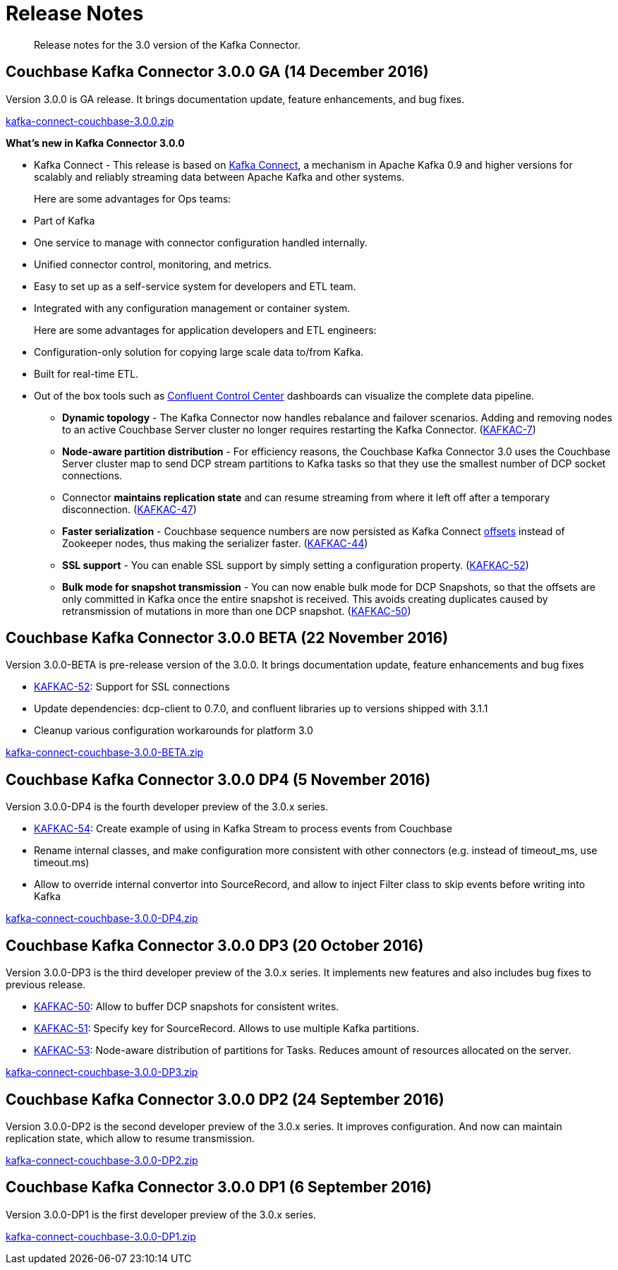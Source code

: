 [#kafka3-release-notes]
= Release Notes

[abstract]
Release notes for the 3.0 version of the Kafka Connector.

== Couchbase Kafka Connector 3.0.0 GA (14 December 2016)

Version 3.0.0 is GA release.
It brings documentation update, feature enhancements, and bug fixes.

http://packages.couchbase.com/clients/kafka/3.0.0/kafka-connect-couchbase-3.0.0.zip[kafka-connect-couchbase-3.0.0.zip^]

*What's new in Kafka Connector 3.0.0*

[#ul_qfx_wq2_3y]
* Kafka Connect - This release is based on http://docs.confluent.io/3.0.0/connect/intro.html[Kafka Connect^], a mechanism in Apache Kafka 0.9 and higher versions for scalably and reliably streaming data between Apache Kafka and other systems.
+
Here are some advantages for Ops teams:

[#ul_ghy_s52_3y]
 ** Part of Kafka
 ** One service to manage with connector configuration handled internally.
 ** Unified connector control, monitoring, and metrics.
 ** Easy to set up as a self-service system for developers and ETL team.
 ** Integrated with any configuration management or container system.

+
Here are some advantages for application developers and ETL engineers:

[#ul_mmf_bv2_3y]
 ** Configuration-only solution for copying large scale data to/from Kafka.
 ** Built for real-time ETL.
 ** Out of the box tools such as https://www.confluent.io/product/control-center/[Confluent Control Center^] dashboards can visualize the complete data pipeline.

* *Dynamic topology* - The Kafka Connector now handles rebalance and failover scenarios.
Adding and removing nodes to an active Couchbase Server cluster no longer requires restarting the Kafka Connector.
(https://issues.couchbase.com/browse/KAFKAC-7[KAFKAC-7^])
* *Node-aware partition distribution* - For efficiency reasons, the Couchbase Kafka Connector 3.0 uses the Couchbase Server cluster map to send DCP stream partitions to Kafka tasks so that they use the smallest number of DCP socket connections.
* Connector *maintains replication state* and can resume streaming from where it left off after a temporary disconnection.
(https://issues.couchbase.com/browse/KAFKAC-47[KAFKAC-47^])
* *Faster serialization* - Couchbase sequence numbers are now persisted as Kafka Connect http://docs.confluent.io/2.0.0/connect/userguide.html#offsets[offsets^] instead of Zookeeper nodes, thus making the serializer faster.
(https://issues.couchbase.com/browse/KAFKAC-44[KAFKAC-44^])
* *SSL support* - You can enable SSL support by simply setting a configuration property.
(https://issues.couchbase.com/browse/KAFKAC-52[KAFKAC-52^])
* *Bulk mode for snapshot transmission* - You can now enable bulk mode for DCP Snapshots, so that the offsets are only committed in Kafka once the entire snapshot is received.
This avoids creating duplicates caused by retransmission of mutations in more than one DCP snapshot.
(https://issues.couchbase.com/browse/KAFKAC-50[KAFKAC-50^])

== Couchbase Kafka Connector 3.0.0 BETA (22 November 2016)

Version 3.0.0-BETA is pre-release version of the 3.0.0.
It brings documentation update, feature enhancements and bug fixes

* https://issues.couchbase.com/browse/KAFKAC-52[KAFKAC-52^]: Support for SSL connections
* Update dependencies: dcp-client to 0.7.0, and confluent libraries up to versions shipped with 3.1.1
* Cleanup various configuration workarounds for platform 3.0

http://packages.couchbase.com/clients/kafka/3.0.0-BETA/kafka-connect-couchbase-3.0.0-BETA.zip[kafka-connect-couchbase-3.0.0-BETA.zip^]

== Couchbase Kafka Connector 3.0.0 DP4 (5 November 2016)

Version 3.0.0-DP4 is the fourth developer preview of the 3.0.x series.

* https://issues.couchbase.com/browse/KAFKAC-54[KAFKAC-54^]: Create example of using in Kafka Stream to process events from Couchbase
* Rename internal classes, and make configuration more consistent with other connectors (e.g.
instead of timeout_ms, use timeout.ms)
* Allow to override internal convertor into SourceRecord, and allow to inject Filter class to skip events before writing into Kafka

http://packages.couchbase.com/clients/kafka/3.0.0-DP4/kafka-connect-couchbase-3.0.0-DP4.zip[kafka-connect-couchbase-3.0.0-DP4.zip^]

== Couchbase Kafka Connector 3.0.0 DP3 (20 October 2016)

Version 3.0.0-DP3 is the third developer preview of the 3.0.x series.
It implements new features and also includes bug fixes to previous release.

* https://issues.couchbase.com/browse/KAFKAC-50[KAFKAC-50^]: Allow to buffer DCP snapshots for consistent writes.
* https://issues.couchbase.com/browse/KAFKAC-51[KAFKAC-51^]: Specify key for SourceRecord.
Allows to use multiple Kafka partitions.
* https://issues.couchbase.com/browse/KAFKAC-53[KAFKAC-53^]: Node-aware distribution of partitions for Tasks.
Reduces amount of resources allocated on the server.

http://packages.couchbase.com/clients/kafka/3.0.0-DP3/kafka-connect-couchbase-3.0.0-DP3.zip[kafka-connect-couchbase-3.0.0-DP3.zip^]

== Couchbase Kafka Connector 3.0.0 DP2 (24 September 2016)

Version 3.0.0-DP2 is the second developer preview of the 3.0.x series.
It improves configuration.
And now can maintain replication state, which allow to resume transmission.

http://packages.couchbase.com/clients/kafka/3.0.0-DP2/kafka-connect-couchbase-3.0.0-DP2.zip[kafka-connect-couchbase-3.0.0-DP2.zip^]

== Couchbase Kafka Connector 3.0.0 DP1 (6 September 2016)

Version 3.0.0-DP1 is the first developer preview of the 3.0.x series.

http://packages.couchbase.com/clients/kafka/3.0.0-DP1/kafka-connect-couchbase-3.0.0-DP1.zip[kafka-connect-couchbase-3.0.0-DP1.zip^]
